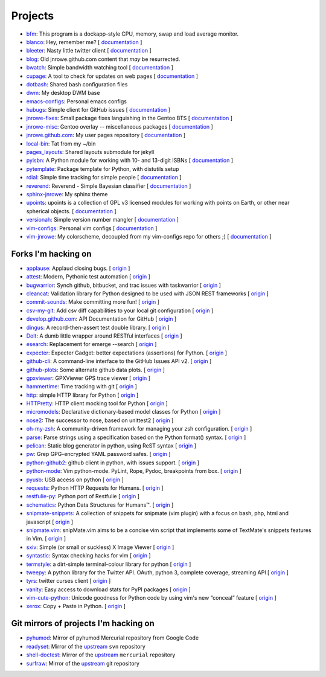 Projects
========

* `bfm <https://github.com/JNRowe/bfm>`__: This program is a dockapp-style CPU, memory, swap and load average monitor.
* `blanco <https://github.com/JNRowe/blanco>`__: Hey, remember me? [ `documentation <http://jnrowe.github.com/blanco>`__ ]
* `bleeter <https://github.com/JNRowe/bleeter>`__: Nasty little twitter client [ `documentation <http://jnrowe.github.com/bleeter/>`__ ]
* `blog <https://github.com/JNRowe/blog>`__: Old jnrowe.github.com content that *may* be resurrected.
* `bwatch <https://github.com/JNRowe/bwatch>`__: Simple bandwidth watching tool [ `documentation <http://jnrowe.github.com/bwatch/>`__ ]
* `cupage <https://github.com/JNRowe/cupage>`__: A tool to check for updates on web pages [ `documentation <http://cupage.rtfd.org/>`__ ]
* `dotbash <https://github.com/JNRowe/dotbash>`__: Shared bash configuration files
* `dwm <https://github.com/JNRowe/dwm>`__: My desktop DWM base
* `emacs-configs <https://github.com/JNRowe/emacs-configs>`__: Personal emacs configs
* `hubugs <https://github.com/JNRowe/hubugs>`__: Simple client for GitHub issues [ `documentation <http://hubugs.rtfd.org/>`__ ]
* `jnrowe-fixes <https://github.com/JNRowe/jnrowe-fixes>`__: Small package fixes languishing in the Gentoo BTS [ `documentation <http://jnrowe.github.com/jnrowe-fixes>`__ ]
* `jnrowe-misc <https://github.com/JNRowe/jnrowe-misc>`__: Gentoo overlay -- miscellaneous packages [ `documentation <http://jnrowe-misc.rtfd.org/>`__ ]
* `jnrowe.github.com <https://github.com/JNRowe/jnrowe.github.com>`__: My user pages repository [ `documentation <http://jnrowe.github.com/>`__ ]
* `local-bin <https://github.com/JNRowe/local-bin>`__: Tat from my ~/bin
* `pages_layouts <https://github.com/JNRowe/pages_layouts>`__: Shared layouts submodule for jekyll
* `pyisbn <https://github.com/JNRowe/pyisbn>`__: A Python module for working with 10- and 13-digit ISBNs [ `documentation <http://pyisbn.rtfd.org/>`__ ]
* `pytemplate <https://github.com/JNRowe/pytemplate>`__: Package template for Python, with distutils setup
* `rdial <https://github.com/JNRowe/rdial>`__: Simple time tracking for simple people [ `documentation <http://rdial.rtfd.org/>`__ ]
* `reverend <https://github.com/JNRowe/reverend>`__: Reverend - Simple Bayesian classifier [ `documentation <http://divmod.org/trac/wiki/DivmodReverend>`__ ]
* `sphinx-jnrowe <https://github.com/JNRowe/sphinx-jnrowe>`__: My sphinx theme
* `upoints <https://github.com/JNRowe/upoints>`__: upoints is a collection of GPL v3 licensed modules for working with points on Earth, or other near spherical objects. [ `documentation <http://jnrowe.github.com/upoints/>`__ ]
* `versionah <https://github.com/JNRowe/versionah>`__: Simple version number mangler [ `documentation <http://versionah.rtfd.org/>`__ ]
* `vim-configs <https://github.com/JNRowe/vim-configs>`__: Personal vim configs [ `documentation <http://jnrowe.github.com/vim-configs>`__ ]
* `vim-jnrowe <https://github.com/JNRowe/vim-jnrowe>`__: My colorscheme, decoupled from my vim-configs repo for others ;) [ `documentation <http://jnrowe.github.com/vim-jnrowe/>`__ ]

Forks I'm hacking on
--------------------

* `applause <https://github.com/JNRowe/applause>`__: Applaud closing bugs. [ `origin <https://github.com/storborg/applause>`__ ]
* `attest <https://github.com/JNRowe/attest>`__: Modern, Pythonic test automation [ `origin <https://github.com/dag/attest>`__ ]
* `bugwarrior <https://github.com/JNRowe/bugwarrior>`__: Synch github, bitbucket, and trac issues with taskwarrior [ `origin <https://github.com/ralphbean/bugwarrior>`__ ]
* `cleancat <https://github.com/JNRowe/cleancat>`__: Validation library for Python designed to be used with JSON REST frameworks [ `origin <https://github.com/elasticsales/cleancat>`__ ]
* `commit-sounds <https://github.com/JNRowe/commit-sounds>`__: Make committing more fun! [ `origin <https://github.com/mika/commit-sounds>`__ ]
* `csv-my-git <https://github.com/JNRowe/csv-my-git>`__: Add csv diff capabilities to your local git configuration [ `origin <https://github.com/theodi/csv-my-git>`__ ]
* `develop.github.com <https://github.com/JNRowe/develop.github.com>`__: API Documentation for GitHub [ `origin <https://github.com/github/develop.github.com>`__ ]
* `dingus <https://github.com/JNRowe/dingus>`__: A record-then-assert test double library. [ `origin <https://github.com/garybernhardt/dingus>`__ ]
* `Dolt <https://github.com/JNRowe/Dolt>`__: A dumb little wrapper around RESTful interfaces [ `origin <https://github.com/tswicegood/Dolt>`__ ]
* `esearch <https://github.com/JNRowe/esearch>`__: Replacement for emerge --search [ `origin <https://github.com/fuzzyray/esearch>`__ ]
* `expecter <https://github.com/JNRowe/expecter>`__: Expecter Gadget: better expectations (assertions) for Python. [ `origin <https://github.com/garybernhardt/expecter>`__ ]
* `github-cli <https://github.com/JNRowe/github-cli>`__: A command-line interface to the GitHub Issues API v2. [ `origin <https://github.com/jsmits/github-cli>`__ ]
* `github-plots <https://github.com/JNRowe/github-plots>`__: Some alternate github data plots. [ `origin <https://github.com/cartlogic/github-plots>`__ ]
* `gpxviewer <https://github.com/JNRowe/gpxviewer>`__: GPXViewer GPS trace viewer [ `origin <https://github.com/andrewgee/gpxviewer>`__ ]
* `hammertime <https://github.com/JNRowe/hammertime>`__: Time tracking with git [ `origin <https://github.com/caffeinehit/hammertime>`__ ]
* `http <https://github.com/JNRowe/http>`__: simple HTTP library for Python [ `origin <https://github.com/franckcuny/http>`__ ]
* `HTTPretty <https://github.com/JNRowe/HTTPretty>`__: HTTP client mocking tool for Python [ `origin <https://github.com/gabrielfalcao/HTTPretty>`__ ]
* `micromodels <https://github.com/JNRowe/micromodels>`__: Declarative dictionary-based model classes for Python [ `origin <https://github.com/j4mie/micromodels>`__ ]
* `nose2 <https://github.com/JNRowe/nose2>`__: The successor to nose, based on unittest2 [ `origin <https://github.com/nose-devs/nose2>`__ ]
* `oh-my-zsh <https://github.com/JNRowe/oh-my-zsh>`__: A community-driven framework for managing your zsh configuration. [ `origin <https://github.com/robbyrussell/oh-my-zsh>`__ ]
* `parse <https://github.com/JNRowe/parse>`__: Parse strings using a specification based on the Python format() syntax. [ `origin <https://github.com/r1chardj0n3s/parse>`__ ]
* `pelican <https://github.com/JNRowe/pelican>`__: Static blog generator in python, using ReST syntax [ `origin <https://github.com/ametaireau/pelican>`__ ]
* `pw <https://github.com/JNRowe/pw>`__: Grep GPG-encrypted YAML password safes. [ `origin <https://github.com/catch22/pw>`__ ]
* `python-github2 <https://github.com/JNRowe/python-github2>`__: github client in python, with issues support. [ `origin <https://github.com/ask/python-github2>`__ ]
* `python-mode <https://github.com/JNRowe/python-mode>`__: Vim python-mode. PyLint, Rope, Pydoc, breakpoints from box. [ `origin <https://github.com/klen/python-mode>`__ ]
* `pyusb <https://github.com/JNRowe/pyusb>`__: USB access on python [ `origin <https://github.com/walac/pyusb>`__ ]
* `requests <https://github.com/JNRowe/requests>`__: Python HTTP Requests for Humans. [ `origin <https://github.com/kennethreitz/requests>`__ ]
* `restfulie-py <https://github.com/JNRowe/restfulie-py>`__: Python port of Restfulie [ `origin <https://github.com/caelum/restfulie-py>`__ ]
* `schematics <https://github.com/JNRowe/schematics>`__: Python Data Structures for Humans™. [ `origin <https://github.com/ExtensionFM/dictshield>`__ ]
* `snipmate-snippets <https://github.com/JNRowe/snipmate-snippets>`__: A collection of snippets for snipmate (vim plugin) with a focus on bash, php, html and javascript [ `origin <https://github.com/scrooloose/snipmate-snippets>`__ ]
* `snipmate.vim <https://github.com/JNRowe/snipmate.vim>`__: snipMate.vim aims to be a concise vim script that implements some of TextMate's snippets features in Vim.  [ `origin <https://github.com/msanders/snipmate.vim>`__ ]
* `sxiv <https://github.com/JNRowe/sxiv>`__: Simple (or small or suckless) X Image Viewer [ `origin <https://github.com/muennich/sxiv>`__ ]
* `syntastic <https://github.com/JNRowe/syntastic>`__: Syntax checking hacks for vim [ `origin <https://github.com/scrooloose/syntastic>`__ ]
* `termstyle <https://github.com/JNRowe/termstyle>`__: a dirt-simple terminal-colour library for python [ `origin <https://github.com/gfxmonk/termstyle>`__ ]
* `tweepy <https://github.com/JNRowe/tweepy>`__: A python library for the Twitter API. OAuth, python 3, complete coverage, streaming API [ `origin <https://github.com/tweepy/tweepy>`__ ]
* `tyrs <https://github.com/JNRowe/tyrs>`__: twitter curses client [ `origin <https://github.com/Nic0/tyrs>`__ ]
* `vanity <https://github.com/JNRowe/vanity>`__: Easy access to download stats for PyPI packages [ `origin <https://github.com/aclark4life/vanity>`__ ]
* `vim-cute-python <https://github.com/JNRowe/vim-cute-python>`__: Unicode goodness for Python code by using vim's new “conceal” feature [ `origin <https://github.com/ehamberg/vim-cute-python>`__ ]
* `xerox <https://github.com/JNRowe/xerox>`__: Copy + Paste in Python. [ `origin <https://github.com/kennethreitz/xerox>`__ ]

Git mirrors of projects I'm hacking on
--------------------------------------

* `pyhumod <https://github.com/JNRowe/pyhumod>`__: Mirror of pyhumod Mercurial repository from Google Code
* `readyset <https://github.com/JNRowe/readyset>`__: Mirror of the `upstream <http://readyset.tigris.org/>`__ ``svn`` repository
* `shell-doctest <https://github.com/JNRowe/shell-doctest>`__: Mirror of the `upstream <http://code.google.com/p/shell-doctest/>`__ ``mercurial`` repository
* `surfraw <https://github.com/JNRowe/surfraw>`__: Mirror of the `upstream <http://surfraw.alioth.debian.org/>`__ git repository

..
  * `winwrangler <https://github.com/JNRowe/winwrangler>`__: Mirror of the upstream failpad source, converted for Matt
